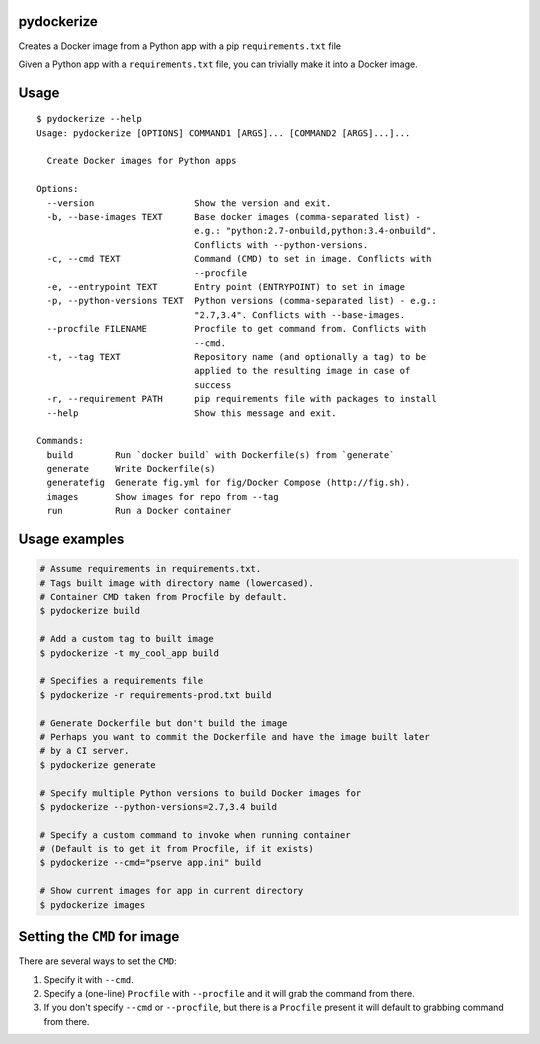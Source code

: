 pydockerize
===========

Creates a Docker image from a Python app with a pip ``requirements.txt``
file

Given a Python app with a ``requirements.txt`` file, you can trivially
make it into a Docker image.

Usage
=====

::

    $ pydockerize --help
    Usage: pydockerize [OPTIONS] COMMAND1 [ARGS]... [COMMAND2 [ARGS]...]...

      Create Docker images for Python apps

    Options:
      --version                   Show the version and exit.
      -b, --base-images TEXT      Base docker images (comma-separated list) -
                                  e.g.: "python:2.7-onbuild,python:3.4-onbuild".
                                  Conflicts with --python-versions.
      -c, --cmd TEXT              Command (CMD) to set in image. Conflicts with
                                  --procfile
      -e, --entrypoint TEXT       Entry point (ENTRYPOINT) to set in image
      -p, --python-versions TEXT  Python versions (comma-separated list) - e.g.:
                                  "2.7,3.4". Conflicts with --base-images.
      --procfile FILENAME         Procfile to get command from. Conflicts with
                                  --cmd.
      -t, --tag TEXT              Repository name (and optionally a tag) to be
                                  applied to the resulting image in case of
                                  success
      -r, --requirement PATH      pip requirements file with packages to install
      --help                      Show this message and exit.

    Commands:
      build        Run `docker build` with Dockerfile(s) from `generate`
      generate     Write Dockerfile(s)
      generatefig  Generate fig.yml for fig/Docker Compose (http://fig.sh).
      images       Show images for repo from --tag
      run          Run a Docker container

Usage examples
==============

.. code:: bash

    # Assume requirements in requirements.txt.
    # Tags built image with directory name (lowercased).
    # Container CMD taken from Procfile by default.
    $ pydockerize build

    # Add a custom tag to built image
    $ pydockerize -t my_cool_app build

    # Specifies a requirements file
    $ pydockerize -r requirements-prod.txt build

    # Generate Dockerfile but don't build the image
    # Perhaps you want to commit the Dockerfile and have the image built later
    # by a CI server.
    $ pydockerize generate

    # Specify multiple Python versions to build Docker images for
    $ pydockerize --python-versions=2.7,3.4 build

    # Specify a custom command to invoke when running container
    # (Default is to get it from Procfile, if it exists)
    $ pydockerize --cmd="pserve app.ini" build

    # Show current images for app in current directory
    $ pydockerize images

Setting the ``CMD`` for image
=============================

There are several ways to set the ``CMD``:

1. Specify it with ``--cmd``.
2. Specify a (one-line) ``Procfile`` with ``--procfile`` and it will
   grab the command from there.
3. If you don't specify ``--cmd`` or ``--procfile``, but there is a
   ``Procfile`` present it will default to grabbing command from there.
